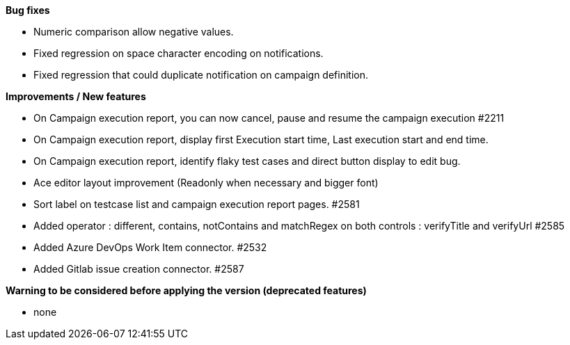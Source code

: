 *Bug fixes*
[square]
* Numeric comparison allow negative values.
* Fixed regression on space character encoding on notifications.
* Fixed regression that could duplicate notification on campaign definition.

*Improvements / New features*
[square]
* On Campaign execution report, you can now cancel, pause and resume the campaign execution #2211
* On Campaign execution report, display first Execution start time, Last execution start and end time.
* On Campaign execution report, identify flaky test cases and direct button display to edit bug.
* Ace editor layout improvement (Readonly when necessary and bigger font)
* Sort label on testcase list and campaign execution report pages. #2581
* Added operator : different, contains, notContains and matchRegex on both controls : verifyTitle and verifyUrl #2585
* Added Azure DevOps Work Item connector. #2532
* Added Gitlab issue creation connector. #2587

*Warning to be considered before applying the version (deprecated features)*
[square]
* none
